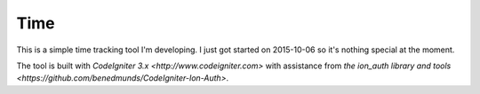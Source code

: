 ###################
Time
###################

This is a simple time tracking tool I'm developing. I just got started on 2015-10-06 so it's nothing special at the moment. 

The tool is built with `CodeIgniter 3.x <http://www.codeigniter.com>` with assistance from `the ion_auth library and tools <https://github.com/benedmunds/CodeIgniter-Ion-Auth>`.